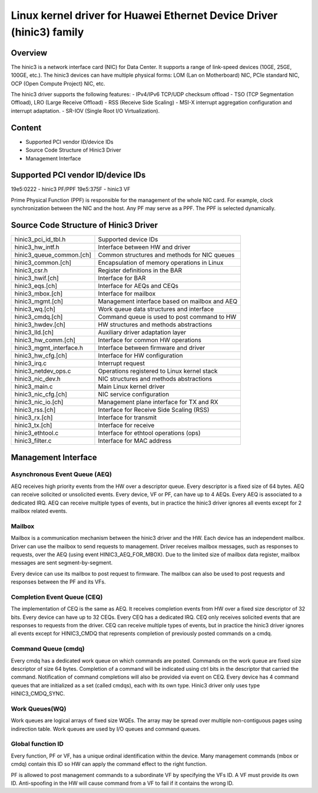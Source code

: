.. SPDX-License-Identifier: GPL-2.0

=====================================================================
Linux kernel driver for Huawei Ethernet Device Driver (hinic3) family
=====================================================================

Overview
========

The hinic3 is a network interface card (NIC) for Data Center. It supports
a range of link-speed devices (10GE, 25GE, 100GE, etc.). The hinic3
devices can have multiple physical forms: LOM (Lan on Motherboard) NIC,
PCIe standard NIC, OCP (Open Compute Project) NIC, etc.

The hinic3 driver supports the following features:
- IPv4/IPv6 TCP/UDP checksum offload
- TSO (TCP Segmentation Offload), LRO (Large Receive Offload)
- RSS (Receive Side Scaling)
- MSI-X interrupt aggregation configuration and interrupt adaptation.
- SR-IOV (Single Root I/O Virtualization).

Content
=======

- Supported PCI vendor ID/device IDs
- Source Code Structure of Hinic3 Driver
- Management Interface

Supported PCI vendor ID/device IDs
==================================

19e5:0222 - hinic3 PF/PPF
19e5:375F - hinic3 VF

Prime Physical Function (PPF) is responsible for the management of the
whole NIC card. For example, clock synchronization between the NIC and
the host. Any PF may serve as a PPF. The PPF is selected dynamically.

Source Code Structure of Hinic3 Driver
======================================

========================  ================================================
hinic3_pci_id_tbl.h       Supported device IDs
hinic3_hw_intf.h          Interface between HW and driver
hinic3_queue_common.[ch]  Common structures and methods for NIC queues
hinic3_common.[ch]        Encapsulation of memory operations in Linux
hinic3_csr.h              Register definitions in the BAR
hinic3_hwif.[ch]          Interface for BAR
hinic3_eqs.[ch]           Interface for AEQs and CEQs
hinic3_mbox.[ch]          Interface for mailbox
hinic3_mgmt.[ch]          Management interface based on mailbox and AEQ
hinic3_wq.[ch]            Work queue data structures and interface
hinic3_cmdq.[ch]          Command queue is used to post command to HW
hinic3_hwdev.[ch]         HW structures and methods abstractions
hinic3_lld.[ch]           Auxiliary driver adaptation layer
hinic3_hw_comm.[ch]       Interface for common HW operations
hinic3_mgmt_interface.h   Interface between firmware and driver
hinic3_hw_cfg.[ch]        Interface for HW configuration
hinic3_irq.c              Interrupt request
hinic3_netdev_ops.c       Operations registered to Linux kernel stack
hinic3_nic_dev.h          NIC structures and methods abstractions
hinic3_main.c             Main Linux kernel driver
hinic3_nic_cfg.[ch]       NIC service configuration
hinic3_nic_io.[ch]        Management plane interface for TX and RX
hinic3_rss.[ch]           Interface for Receive Side Scaling (RSS)
hinic3_rx.[ch]            Interface for transmit
hinic3_tx.[ch]            Interface for receive
hinic3_ethtool.c          Interface for ethtool operations (ops)
hinic3_filter.c           Interface for MAC address
========================  ================================================

Management Interface
====================

Asynchronous Event Queue (AEQ)
------------------------------

AEQ receives high priority events from the HW over a descriptor queue.
Every descriptor is a fixed size of 64 bytes. AEQ can receive solicited or
unsolicited events. Every device, VF or PF, can have up to 4 AEQs.
Every AEQ is associated to a dedicated IRQ. AEQ can receive multiple types
of events, but in practice the hinic3 driver ignores all events except for
2 mailbox related events.

Mailbox
-------

Mailbox is a communication mechanism between the hinic3 driver and the HW.
Each device has an independent mailbox. Driver can use the mailbox to send
requests to management. Driver receives mailbox messages, such as responses
to requests, over the AEQ (using event HINIC3_AEQ_FOR_MBOX). Due to the
limited size of mailbox data register, mailbox messages are sent
segment-by-segment.

Every device can use its mailbox to post request to firmware. The mailbox
can also be used to post requests and responses between the PF and its VFs.

Completion Event Queue (CEQ)
----------------------------

The implementation of CEQ is the same as AEQ. It receives completion events
from HW over a fixed size descriptor of 32 bits. Every device can have up
to 32 CEQs. Every CEQ has a dedicated IRQ. CEQ only receives solicited
events that are responses to requests from the driver. CEQ can receive
multiple types of events, but in practice the hinic3 driver ignores all
events except for HINIC3_CMDQ that represents completion of previously
posted commands on a cmdq.

Command Queue (cmdq)
--------------------

Every cmdq has a dedicated work queue on which commands are posted.
Commands on the work queue are fixed size descriptor of size 64 bytes.
Completion of a command will be indicated using ctrl bits in the
descriptor that carried the command. Notification of command completions
will also be provided via event on CEQ. Every device has 4 command queues
that are initialized as a set (called cmdqs), each with its own type.
Hinic3 driver only uses type HINIC3_CMDQ_SYNC.

Work Queues(WQ)
---------------

Work queues are logical arrays of fixed size WQEs. The array may be spread
over multiple non-contiguous pages using indirection table. Work queues are
used by I/O queues and command queues.

Global function ID
------------------

Every function, PF or VF, has a unique ordinal identification within the device.
Many management commands (mbox or cmdq) contain this ID so HW can apply the
command effect to the right function.

PF is allowed to post management commands to a subordinate VF by specifying the
VFs ID. A VF must provide its own ID. Anti-spoofing in the HW will cause
command from a VF to fail if it contains the wrong ID.

